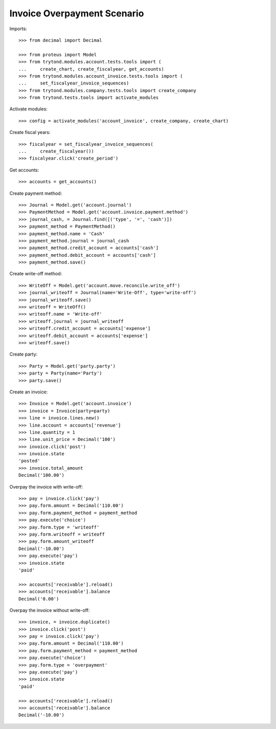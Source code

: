 ============================
Invoice Overpayment Scenario
============================

Imports::

    >>> from decimal import Decimal

    >>> from proteus import Model
    >>> from trytond.modules.account.tests.tools import (
    ...     create_chart, create_fiscalyear, get_accounts)
    >>> from trytond.modules.account_invoice.tests.tools import (
    ...     set_fiscalyear_invoice_sequences)
    >>> from trytond.modules.company.tests.tools import create_company
    >>> from trytond.tests.tools import activate_modules

Activate modules::

    >>> config = activate_modules('account_invoice', create_company, create_chart)

Create fiscal years::

    >>> fiscalyear = set_fiscalyear_invoice_sequences(
    ...     create_fiscalyear())
    >>> fiscalyear.click('create_period')

Get accounts::

    >>> accounts = get_accounts()

Create payment method::

    >>> Journal = Model.get('account.journal')
    >>> PaymentMethod = Model.get('account.invoice.payment.method')
    >>> journal_cash, = Journal.find([('type', '=', 'cash')])
    >>> payment_method = PaymentMethod()
    >>> payment_method.name = 'Cash'
    >>> payment_method.journal = journal_cash
    >>> payment_method.credit_account = accounts['cash']
    >>> payment_method.debit_account = accounts['cash']
    >>> payment_method.save()

Create write-off method::

    >>> WriteOff = Model.get('account.move.reconcile.write_off')
    >>> journal_writeoff = Journal(name='Write-Off', type='write-off')
    >>> journal_writeoff.save()
    >>> writeoff = WriteOff()
    >>> writeoff.name = 'Write-off'
    >>> writeoff.journal = journal_writeoff
    >>> writeoff.credit_account = accounts['expense']
    >>> writeoff.debit_account = accounts['expense']
    >>> writeoff.save()

Create party::

    >>> Party = Model.get('party.party')
    >>> party = Party(name='Party')
    >>> party.save()

Create an invoice::

    >>> Invoice = Model.get('account.invoice')
    >>> invoice = Invoice(party=party)
    >>> line = invoice.lines.new()
    >>> line.account = accounts['revenue']
    >>> line.quantity = 1
    >>> line.unit_price = Decimal('100')
    >>> invoice.click('post')
    >>> invoice.state
    'posted'
    >>> invoice.total_amount
    Decimal('100.00')

Overpay the invoice with write-off::

    >>> pay = invoice.click('pay')
    >>> pay.form.amount = Decimal('110.00')
    >>> pay.form.payment_method = payment_method
    >>> pay.execute('choice')
    >>> pay.form.type = 'writeoff'
    >>> pay.form.writeoff = writeoff
    >>> pay.form.amount_writeoff
    Decimal('-10.00')
    >>> pay.execute('pay')
    >>> invoice.state
    'paid'

    >>> accounts['receivable'].reload()
    >>> accounts['receivable'].balance
    Decimal('0.00')

Overpay the invoice without write-off::

    >>> invoice, = invoice.duplicate()
    >>> invoice.click('post')
    >>> pay = invoice.click('pay')
    >>> pay.form.amount = Decimal('110.00')
    >>> pay.form.payment_method = payment_method
    >>> pay.execute('choice')
    >>> pay.form.type = 'overpayment'
    >>> pay.execute('pay')
    >>> invoice.state
    'paid'

    >>> accounts['receivable'].reload()
    >>> accounts['receivable'].balance
    Decimal('-10.00')
